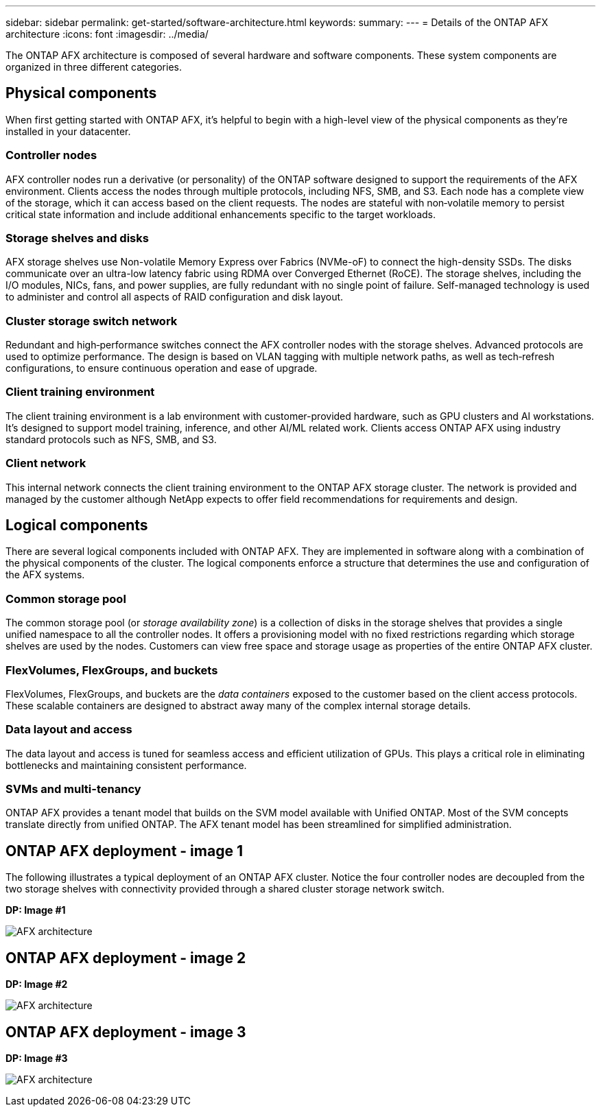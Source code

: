 ---
sidebar: sidebar
permalink: get-started/software-architecture.html
keywords: 
summary: 
---
= Details of the ONTAP AFX architecture
:icons: font
:imagesdir: ../media/

[.lead]
The ONTAP AFX architecture is composed of several hardware and software components. These system components are organized in three different categories.

== Physical components

When first getting started with ONTAP AFX, it's helpful to begin with a high-level view of the physical components as they're installed in your datacenter.

=== Controller nodes

AFX controller nodes run a derivative (or personality) of the ONTAP software designed to support the requirements of the AFX environment. Clients access the nodes through multiple protocols, including NFS, SMB, and S3. Each node has a complete view of the storage, which it can access based on the client requests. The nodes are stateful with non‑volatile memory to persist critical state information and include additional enhancements specific to the target workloads.

=== Storage shelves and disks

AFX storage shelves use Non-volatile Memory Express over Fabrics (NVMe-oF) to connect the high-density SSDs. The disks communicate over an ultra-low latency fabric using RDMA over Converged Ethernet (RoCE). The storage shelves, including the I/O modules, NICs, fans, and power supplies, are fully redundant with no single point of failure. Self-managed technology is used to administer and control all aspects of RAID configuration and disk layout.

=== Cluster storage switch network

Redundant and high‑performance switches connect the AFX controller nodes with the storage shelves. Advanced protocols are used to optimize performance. The design is based on VLAN tagging with multiple network paths, as well as tech‑refresh configurations, to ensure continuous operation and ease of upgrade.

=== Client training environment

The client training environment is a lab environment with customer-provided hardware, such as GPU clusters and AI workstations. It's designed to support model training, inference, and other AI/ML related work. Clients access ONTAP AFX using industry standard protocols such as NFS, SMB, and S3.

=== Client network

This internal network connects the client training environment to the ONTAP AFX storage cluster. The network is provided and managed by the customer although NetApp expects to offer field recommendations for requirements and design.

== Logical components

There are several logical components included with ONTAP AFX. They are implemented in software along with a combination of the physical components of the cluster. The logical components enforce a structure that determines the use and configuration of the AFX systems.

=== Common storage pool

The common storage pool (or _storage availability zone_) is a collection of disks in the storage shelves that provides a single unified namespace to all the controller nodes. It offers a provisioning model with no fixed restrictions regarding which storage shelves are used by the nodes. Customers can view free space and storage usage as properties of the entire ONTAP AFX cluster.

=== FlexVolumes, FlexGroups, and buckets

FlexVolumes, FlexGroups, and buckets are the _data containers_ exposed to the customer based on the client access protocols. These scalable containers are designed to abstract away many of the complex internal storage details.

=== Data layout and access

The data layout and access is tuned for seamless access and efficient utilization of GPUs. This plays a critical role in eliminating bottlenecks and maintaining consistent performance.

=== SVMs and multi-tenancy

ONTAP AFX provides a tenant model that builds on the SVM model available with Unified ONTAP. Most of the SVM concepts translate directly from unified ONTAP. The AFX tenant model has been streamlined for simplified administration.

== ONTAP AFX deployment - image 1

The following illustrates a typical deployment of an ONTAP AFX cluster. Notice the four controller nodes are decoupled from the two storage shelves with connectivity provided through a shared cluster storage network switch.

[big red]*DP: Image #1*

image:afx-arch.png[AFX architecture]
//image:oam-architecture.png[OAM architecture]

== ONTAP AFX deployment - image 2

[big red]*DP: Image #2*

image:oam-architecture.png[AFX architecture]

== ONTAP AFX deployment - image 3

[big red]*DP: Image #3*

image:image001.png[AFX architecture]

